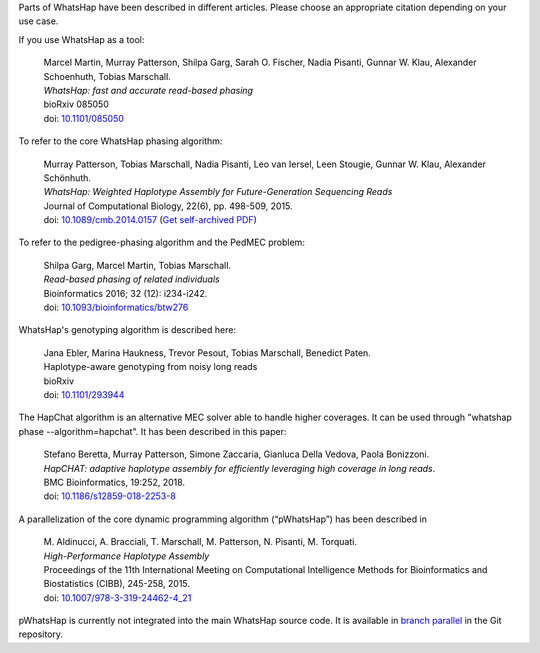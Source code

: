 Parts of WhatsHap have been described in different articles. Please choose
an appropriate citation depending on your use case.

If you use WhatsHap as a tool:

    | Marcel Martin, Murray Patterson, Shilpa Garg, Sarah O. Fischer,
      Nadia Pisanti, Gunnar W. Klau, Alexander Schoenhuth, Tobias Marschall.
    | *WhatsHap: fast and accurate read-based phasing*
    | bioRxiv 085050
    | doi: `10.1101/085050 <https://doi.org/10.1101/085050>`_

To refer to the core WhatsHap phasing algorithm:

    | Murray Patterson, Tobias Marschall, Nadia Pisanti, Leo van Iersel,
      Leen Stougie, Gunnar W. Klau, Alexander Schönhuth.
    | *WhatsHap: Weighted Haplotype Assembly for Future-Generation Sequencing Reads*
    | Journal of Computational Biology, 22(6), pp. 498-509, 2015.
    | doi: `10.1089/cmb.2014.0157 <http://dx.doi.org/10.1089/cmb.2014.0157>`_
      (`Get self-archived PDF <https://bioinf.mpi-inf.mpg.de/homepage/publications.php?&account=marschal>`_)

To refer to the pedigree-phasing algorithm and the PedMEC problem:

    | Shilpa Garg, Marcel Martin, Tobias Marschall.
    | *Read-based phasing of related individuals*
    | Bioinformatics 2016; 32 (12): i234-i242.
    | doi: `10.1093/bioinformatics/btw276 <https://doi.org/10.1093/bioinformatics/btw276>`_

WhatsHap's genotyping algorithm is described here:

    | Jana Ebler, Marina Haukness, Trevor Pesout, Tobias Marschall, Benedict Paten.
    | Haplotype-aware genotyping from noisy long reads
    | bioRxiv
    | doi: `10.1101/293944 <https://doi.org/10.1101/293944>`_

The HapChat algorithm is an alternative MEC solver able to handle higher coverages. It can be used
through "whatshap phase --algorithm=hapchat". It has been described in this paper:

    | Stefano Beretta, Murray Patterson, Simone Zaccaria, Gianluca Della Vedova, Paola Bonizzoni.
    | *HapCHAT: adaptive haplotype assembly for efficiently leveraging high coverage in long reads*.
    | BMC Bioinformatics, 19:252, 2018.
    | doi: `10.1186/s12859-018-2253-8 <https://doi.org/10.1186/s12859-018-2253-8>`_
    
A parallelization of the core dynamic programming algorithm (“pWhatsHap”)
has been described in

    | M. Aldinucci, A. Bracciali, T. Marschall, M. Patterson, N. Pisanti, M. Torquati.
    | *High-Performance Haplotype Assembly*
    | Proceedings of the 11th International Meeting on Computational Intelligence
      Methods for Bioinformatics and Biostatistics (CIBB), 245-258, 2015.
    | doi: `10.1007/978-3-319-24462-4_21 <http://dx.doi.org/10.1007/978-3-319-24462-4_21>`_

pWhatsHap is currently not integrated into the main WhatsHap source code. It
is available in
`branch parallel <https://bitbucket.org/whatshap/whatshap/branch/parallel>`_
in the Git repository.

